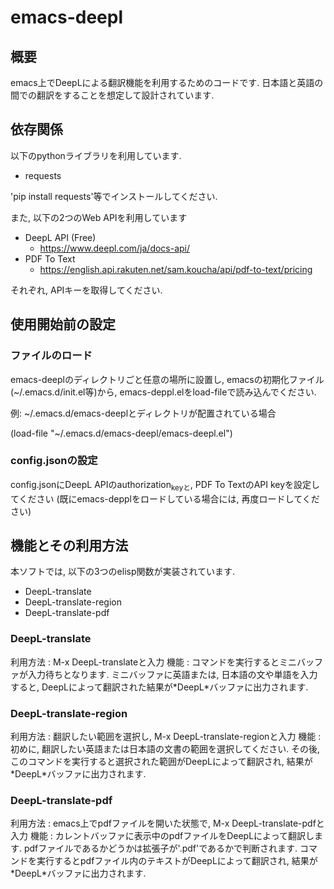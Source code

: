 * emacs-deepl
** 概要
emacs上でDeepLによる翻訳機能を利用するためのコードです. 日本語と英語の間での翻訳をすることを想定して設計されています. 

** 依存関係
以下のpythonライブラリを利用しています. 
- requests

'pip install requests'等でインストールしてください. 

また, 以下の2つのWeb APIを利用しています
- DeepL API (Free)
 - https://www.deepl.com/ja/docs-api/

- PDF To Text
 - https://english.api.rakuten.net/sam.koucha/api/pdf-to-text/pricing

それぞれ, APIキーを取得してください. 

** 使用開始前の設定
*** ファイルのロード
emacs-deeplのディレクトリごと任意の場所に設置し, emacsの初期化ファイル(~/.emacs.d/init.el等)から, emacs-deppl.elをload-fileで読み込んでください.
 
例: ~/.emacs.d/emacs-deeplとディレクトリが配置されている場合

(load-file "~/.emacs.d/emacs-deepl/emacs-deepl.el")

*** config.jsonの設定
config.jsonにDeepL APIのauthorization_keyと, PDF To TextのAPI keyを設定してください
(既にemacs-depplをロードしている場合には, 再度ロードしてください)


** 機能とその利用方法
本ソフトでは, 以下の3つのelisp関数が実装されています. 
- DeepL-translate
- DeepL-translate-region
- DeepL-translate-pdf


*** DeepL-translate
利用方法 : M-x DeepL-translateと入力
機能 : コマンドを実行するとミニバッファが入力待ちとなります. ミニバッファに英語または, 日本語の文や単語を入力すると, DeepLによって翻訳された結果が*DeepL*バッファに出力されます. 

*** DeepL-translate-region
利用方法 : 翻訳したい範囲を選択し, M-x DeepL-translate-regionと入力
機能 : 初めに, 翻訳したい英語または日本語の文書の範囲を選択してください. その後, このコマンドを実行すると選択された範囲がDeepLによって翻訳され, 結果が*DeepL*バッファに出力されます.

*** DeepL-translate-pdf
利用方法 : emacs上でpdfファイルを開いた状態で, M-x DeepL-translate-pdfと入力
機能 : カレントバッファに表示中のpdfファイルをDeepLによって翻訳します. pdfファイルであるかどうかは拡張子が'.pdf'であるかで判断されます. コマンドを実行するとpdfファイル内のテキストがDeepLによって翻訳され, 結果が*DeepL*バッファに出力されます.

